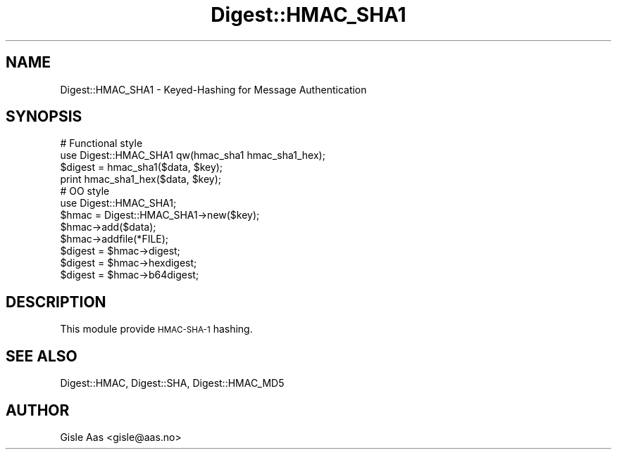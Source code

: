 .\" Automatically generated by Pod::Man 4.09 (Pod::Simple 3.35)
.\"
.\" Standard preamble:
.\" ========================================================================
.de Sp \" Vertical space (when we can't use .PP)
.if t .sp .5v
.if n .sp
..
.de Vb \" Begin verbatim text
.ft CW
.nf
.ne \\$1
..
.de Ve \" End verbatim text
.ft R
.fi
..
.\" Set up some character translations and predefined strings.  \*(-- will
.\" give an unbreakable dash, \*(PI will give pi, \*(L" will give a left
.\" double quote, and \*(R" will give a right double quote.  \*(C+ will
.\" give a nicer C++.  Capital omega is used to do unbreakable dashes and
.\" therefore won't be available.  \*(C` and \*(C' expand to `' in nroff,
.\" nothing in troff, for use with C<>.
.tr \(*W-
.ds C+ C\v'-.1v'\h'-1p'\s-2+\h'-1p'+\s0\v'.1v'\h'-1p'
.ie n \{\
.    ds -- \(*W-
.    ds PI pi
.    if (\n(.H=4u)&(1m=24u) .ds -- \(*W\h'-12u'\(*W\h'-12u'-\" diablo 10 pitch
.    if (\n(.H=4u)&(1m=20u) .ds -- \(*W\h'-12u'\(*W\h'-8u'-\"  diablo 12 pitch
.    ds L" ""
.    ds R" ""
.    ds C` ""
.    ds C' ""
'br\}
.el\{\
.    ds -- \|\(em\|
.    ds PI \(*p
.    ds L" ``
.    ds R" ''
.    ds C`
.    ds C'
'br\}
.\"
.\" Escape single quotes in literal strings from groff's Unicode transform.
.ie \n(.g .ds Aq \(aq
.el       .ds Aq '
.\"
.\" If the F register is >0, we'll generate index entries on stderr for
.\" titles (.TH), headers (.SH), subsections (.SS), items (.Ip), and index
.\" entries marked with X<> in POD.  Of course, you'll have to process the
.\" output yourself in some meaningful fashion.
.\"
.\" Avoid warning from groff about undefined register 'F'.
.de IX
..
.if !\nF .nr F 0
.if \nF>0 \{\
.    de IX
.    tm Index:\\$1\t\\n%\t"\\$2"
..
.    if !\nF==2 \{\
.        nr % 0
.        nr F 2
.    \}
.\}
.\" ========================================================================
.\"
.IX Title "Digest::HMAC_SHA1 3"
.TH Digest::HMAC_SHA1 3 "2011-07-25" "perl v5.26.2" "User Contributed Perl Documentation"
.\" For nroff, turn off justification.  Always turn off hyphenation; it makes
.\" way too many mistakes in technical documents.
.if n .ad l
.nh
.SH "NAME"
Digest::HMAC_SHA1 \- Keyed\-Hashing for Message Authentication
.SH "SYNOPSIS"
.IX Header "SYNOPSIS"
.Vb 4
\& # Functional style
\& use Digest::HMAC_SHA1 qw(hmac_sha1 hmac_sha1_hex);
\& $digest = hmac_sha1($data, $key);
\& print hmac_sha1_hex($data, $key);
\&
\& # OO style
\& use Digest::HMAC_SHA1;
\& $hmac = Digest::HMAC_SHA1\->new($key);
\&
\& $hmac\->add($data);
\& $hmac\->addfile(*FILE);
\&
\& $digest = $hmac\->digest;
\& $digest = $hmac\->hexdigest;
\& $digest = $hmac\->b64digest;
.Ve
.SH "DESCRIPTION"
.IX Header "DESCRIPTION"
This module provide \s-1HMAC\-SHA\-1\s0 hashing.
.SH "SEE ALSO"
.IX Header "SEE ALSO"
Digest::HMAC, Digest::SHA, Digest::HMAC_MD5
.SH "AUTHOR"
.IX Header "AUTHOR"
Gisle Aas <gisle@aas.no>
